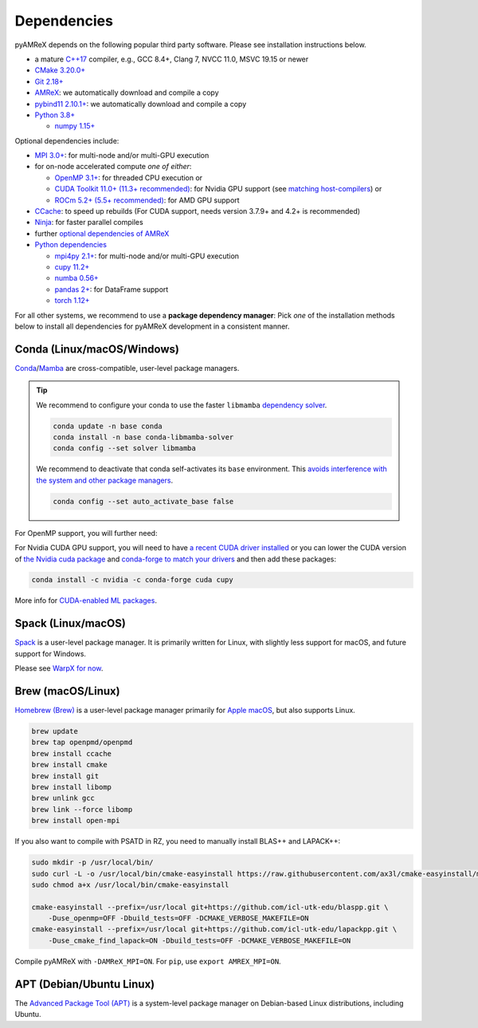 .. _install-dependencies:

Dependencies
============

pyAMReX depends on the following popular third party software.
Please see installation instructions below.

- a mature `C++17 <https://en.wikipedia.org/wiki/C%2B%2B17>`__ compiler, e.g., GCC 8.4+, Clang 7, NVCC 11.0, MSVC 19.15 or newer
- `CMake 3.20.0+ <https://cmake.org>`__
- `Git 2.18+ <https://git-scm.com>`__
- `AMReX <https://amrex-codes.github.io>`__: we automatically download and compile a copy
- `pybind11 2.10.1+ <https://github.com/pybind/pybind11/>`__: we automatically download and compile a copy
- `Python 3.8+ <https://www.python.org>`__

  - `numpy 1.15+ <https://numpy.org>`__

Optional dependencies include:

- `MPI 3.0+ <https://www.mpi-forum.org/docs/>`__: for multi-node and/or multi-GPU execution
- for on-node accelerated compute *one of either*:

  - `OpenMP 3.1+ <https://www.openmp.org>`__: for threaded CPU execution or
  - `CUDA Toolkit 11.0+ (11.3+ recommended) <https://developer.nvidia.com/cuda-downloads>`__: for Nvidia GPU support (see `matching host-compilers <https://gist.github.com/ax3l/9489132>`_) or
  - `ROCm 5.2+ (5.5+ recommended) <https://gpuopen.com/learn/amd-lab-notes/amd-lab-notes-rocm-installation-readme/>`__: for AMD GPU support
- `CCache <https://ccache.dev>`__: to speed up rebuilds (For CUDA support, needs version 3.7.9+ and 4.2+ is recommended)
- `Ninja <https://ninja-build.org>`__: for faster parallel compiles
- further `optional dependencies of AMReX <https://github.com/AMReX-Codes/amrex/>`__
- `Python dependencies <https://www.python.org>`__

  - `mpi4py 2.1+ <https://mpi4py.readthedocs.io>`__: for multi-node and/or multi-GPU execution
  - `cupy 11.2+ <https://github.com/cupy/cupy#installation>`__
  - `numba 0.56+ <https://numba.readthedocs.io/en/stable/user/installing.html>`__
  - `pandas 2+ <https://pandas.pydata.org>`__: for DataFrame support
  - `torch 1.12+ <https://pytorch.org/get-started/locally/>`__

For all other systems, we recommend to use a **package dependency manager**:
Pick *one* of the installation methods below to install all dependencies for pyAMReX development in a consistent manner.


Conda (Linux/macOS/Windows)
---------------------------

`Conda <https://conda.io>`__/`Mamba <https://mamba.readthedocs.io>`__ are cross-compatible, user-level package managers.

.. tip::

   We recommend to configure your conda to use the faster ``libmamba`` `dependency solver <https://www.anaconda.com/blog/a-faster-conda-for-a-growing-community>`__.

   .. code-block:: bash

      conda update -n base conda
      conda install -n base conda-libmamba-solver
      conda config --set solver libmamba

   We recommend to deactivate that conda self-activates its ``base`` environment.
   This `avoids interference with the system and other package managers <https://collegeville.github.io/CW20/WorkshopResources/WhitePapers/huebl-working-with-multiple-pkg-mgrs.pdf>`__.

   .. code-block:: bash

      conda config --set auto_activate_base false

.. tab-set::

   .. tab-item:: With MPI (only Linux/macOS)

      .. code-block:: bash

         conda create -n pyamrex-cpu-mpich-dev -c conda-forge boost ccache cmake compilers git python numpy pandas scipy yt pkg-config make matplotlib mamba ninja mpich pip virtualenv
         conda activate pyamrex-cpu-mpich-dev

         # compile pyAMReX with -DAMReX_MPI=ON
         # for pip, use: export AMREX_MPI=ON

   .. tab-item:: Without MPI

      .. code-block:: bash

         conda create -n pyamrex-cpu-dev -c conda-forge boost ccache cmake compilers git python numpy pandas scipy yt pkg-config make matplotlib mamba ninja pip virtualenv
         conda activate pyamrex-cpu-dev

         # compile pyAMReX with -DAMReX_MPI=OFF
         # for pip, use: export AMREX_MPI=OFF

For OpenMP support, you will further need:

.. tab-set::

   .. tab-item:: Linux

      .. code-block:: bash

         conda install -c conda-forge libgomp

   .. tab-item:: macOS or Windows

      .. code-block:: bash

         conda install -c conda-forge llvm-openmp

For Nvidia CUDA GPU support, you will need to have `a recent CUDA driver installed <https://developer.nvidia.com/cuda-downloads>`__ or you can lower the CUDA version of `the Nvidia cuda package <https://docs.nvidia.com/cuda/cuda-installation-guide-linux/index.html#conda-installation>`__ and `conda-forge to match your drivers <https://docs.cupy.dev/en/stable/install.html#install-cupy-from-conda-forge>`__ and then add these packages:

.. code-block:: bash

   conda install -c nvidia -c conda-forge cuda cupy

More info for `CUDA-enabled ML packages <https://twitter.com/jeremyphoward/status/1697435241152127369>`__.


Spack (Linux/macOS)
-------------------

`Spack <https://spack.readthedocs.io>`__ is a user-level package manager.
It is primarily written for Linux, with slightly less support for macOS, and future support for Windows.

Please see `WarpX for now <https://warpx.readthedocs.io/en/latest/install/dependencies.html#spack-linux-macos>`__.


Brew (macOS/Linux)
------------------

`Homebrew (Brew) <https://brew.sh>`__ is a user-level package manager primarily for `Apple macOS <https://en.wikipedia.org/wiki/MacOS>`__, but also supports Linux.

.. code-block:: bash

   brew update
   brew tap openpmd/openpmd
   brew install ccache
   brew install cmake
   brew install git
   brew install libomp
   brew unlink gcc
   brew link --force libomp
   brew install open-mpi

If you also want to compile with PSATD in RZ, you need to manually install BLAS++ and LAPACK++:

.. code-block:: bash

   sudo mkdir -p /usr/local/bin/
   sudo curl -L -o /usr/local/bin/cmake-easyinstall https://raw.githubusercontent.com/ax3l/cmake-easyinstall/main/cmake-easyinstall
   sudo chmod a+x /usr/local/bin/cmake-easyinstall

   cmake-easyinstall --prefix=/usr/local git+https://github.com/icl-utk-edu/blaspp.git \
       -Duse_openmp=OFF -Dbuild_tests=OFF -DCMAKE_VERBOSE_MAKEFILE=ON
   cmake-easyinstall --prefix=/usr/local git+https://github.com/icl-utk-edu/lapackpp.git \
       -Duse_cmake_find_lapack=ON -Dbuild_tests=OFF -DCMAKE_VERBOSE_MAKEFILE=ON

Compile pyAMReX with ``-DAMReX_MPI=ON``.
For ``pip``, use ``export AMREX_MPI=ON``.


APT (Debian/Ubuntu Linux)
-------------------------

The `Advanced Package Tool (APT) <https://en.wikipedia.org/wiki/APT_(software)>`__ is a system-level package manager on Debian-based Linux distributions, including Ubuntu.

.. tab-set::

   .. tab-item:: With MPI (only Linux/macOS)

      .. code-block:: bash

         sudo apt update
         sudo apt install build-essential ccache cmake g++ git libhdf5-openmpi-dev libopenmpi-dev pkg-config python3 python3-matplotlib python3-numpy python3-pandas python3-pip python3-scipy python3-venv

         # optional:
         # for CUDA, either install
         #   https://developer.nvidia.com/cuda-downloads (preferred)
         # or, if your Debian/Ubuntu is new enough, use the packages
         #   sudo apt install nvidia-cuda-dev libcub-dev

         # compile pyAMReX with -DAMReX_MPI=ON
         # for pip, use: export AMREX_MPI=ON

   .. tab-item:: Without MPI

      .. code-block:: bash

         sudo apt update
         sudo apt install build-essential ccache cmake g++ git libhdf5-dev pkg-config python3 python3-matplotlib python3-numpy python3-pandas python3-pip python3-scipy python3-venv

         # optional:
         # for CUDA, either install
         #   https://developer.nvidia.com/cuda-downloads (preferred)
         # or, if your Debian/Ubuntu is new enough, use the packages
         #   sudo apt install nvidia-cuda-dev libcub-dev

         # compile pyAMReX with -DAMReX_MPI=OFF
         # for pip, use: export AMREX_MPI=OFF
